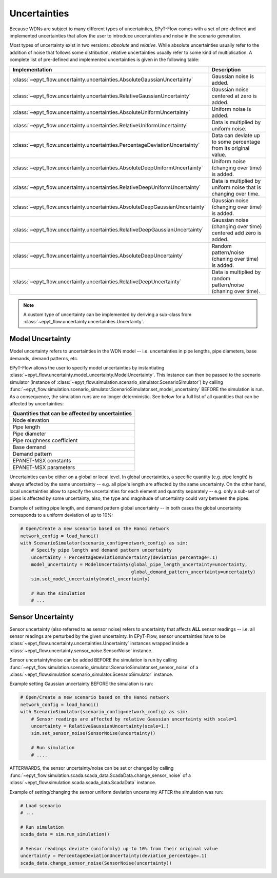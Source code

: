 .. _tut.uncertainty:

*************
Uncertainties
*************

Because WDNs are subject to many different types of uncertainties, EPyT-Flow comes with a set
of pre-defined and implemented uncertainties that allow the user to introduce uncertainties and
noise in the scenario generation.

Most types of uncertainty exist in two versions: *absolute* and *relative*.
While absolute uncertainties usually refer to the addition of noise that follows some distribution,
relative uncertainties usually refer to some kind of multiplication.
A complete list of pre-defined and implemented uncertainties is given in the following table:

+------------------------------------------------------------------------------------+----------------------------------------------------------------------+
| Implementation                                                                     |  Description                                                         |
+====================================================================================+======================================================================+
| :class:`~epyt_flow.uncertainty.uncertainties.AbsoluteGaussianUncertainty`          | Gaussian noise is added.                                             |
+------------------------------------------------------------------------------------+----------------------------------------------------------------------+
| :class:`~epyt_flow.uncertainty.uncertainties.RelativeGaussianUncertainty`          | Gaussian noise centered at zero is added.                            |
+------------------------------------------------------------------------------------+----------------------------------------------------------------------+
| :class:`~epyt_flow.uncertainty.uncertainties.AbsoluteUniformUncertainty`           | Uniform noise is added.                                              |
+------------------------------------------------------------------------------------+----------------------------------------------------------------------+
| :class:`~epyt_flow.uncertainty.uncertainties.RelativeUniformUncertainty`           | Data is multiplied by uniform noise.                                 |
+------------------------------------------------------------------------------------+----------------------------------------------------------------------+
| :class:`~epyt_flow.uncertainty.uncertainties.PercentageDeviationUncertainty`       | Data can deviate up to some percentage from its original value.      |
+------------------------------------------------------------------------------------+----------------------------------------------------------------------+
| :class:`~epyt_flow.uncertainty.uncertainties.AbsoluteDeepUniformUncertainty`       | Uniform noise (changing over time) is added.                         |
+------------------------------------------------------------------------------------+----------------------------------------------------------------------+
| :class:`~epyt_flow.uncertainty.uncertainties.RelativeDeepUniformUncertainty`       | Data is multiplied by uniform noise that is changing over time.      |
+------------------------------------------------------------------------------------+----------------------------------------------------------------------+
| :class:`~epyt_flow.uncertainty.uncertainties.AbsoluteDeepGaussianUncertainty`      | Gaussian noise (changing over time) is added.                        |
+------------------------------------------------------------------------------------+----------------------------------------------------------------------+
| :class:`~epyt_flow.uncertainty.uncertainties.RelativeDeepGaussianUncertainty`      | Gaussian noise (changing over time) centered add zero is added.      |
+------------------------------------------------------------------------------------+----------------------------------------------------------------------+
| :class:`~epyt_flow.uncertainty.uncertainties.AbsoluteDeepUncertainty`              | Random pattern/noise (chaning over time) is added.                   |
+------------------------------------------------------------------------------------+----------------------------------------------------------------------+
| :class:`~epyt_flow.uncertainty.uncertainties.RelativeDeepUncertainty`              | Data is multiplied by random pattern/noise (chaning over time).      |
+------------------------------------------------------------------------------------+----------------------------------------------------------------------+

.. note::

    A custom type of uncertainty can be implemented by deriving a sub-class from
    :class:`~epyt_flow.uncertainty.uncertainties.Uncertainty`.


.. _model_uncertainty:

Model Uncertainty
+++++++++++++++++

Model uncertainty refers to uncertainties in the WDN model -- i.e. uncertainties in pipe lengths,
pipe diameters, base demands, demand patterns, etc.

EPyT-Flow allows the user to specify model uncertainties by instantiating
:class:`~epyt_flow.uncertainty.model_uncertainty.ModelUncertainty`. This instance can then be passed
to the scenario simulator
(instance of :class:`~epyt_flow.simulation.scenario_simulator.ScenarioSimulator`) by calling
:func:`~epyt_flow.simulation.scenario_simulator.ScenarioSimulator.set_model_uncertainty` BEFORE
the simulation is run. As a consequence, the simulation runs are no longer deterministic.
See below for a full list of all quantities that can be affected by uncertainties:

+-------------------------------------------------+
| Quantities that can be affected by uncertainties|
+=================================================+
| Node elevation                                  |
+-------------------------------------------------+
| Pipe length                                     |
+-------------------------------------------------+
| Pipe diameter                                   |
+-------------------------------------------------+
| Pipe roughness coefficient                      |
+-------------------------------------------------+
| Base demand                                     |
+-------------------------------------------------+
| Demand pattern                                  |
+-------------------------------------------------+
| EPANET-MSX constants                            |
+-------------------------------------------------+
| EPANET-MSX parameters                           |
+-------------------------------------------------+

Uncertainties can be either on a global or local level.
In global uncertainties, a specific quantity (e.g. pipe length) is always affected by the
same uncertainty -- e.g. all pipe's length are affected by the same uncertainty.
On the other hand, local uncertainties allow to specify the uncertainties for each element
and quantity separately -- e.g. only a sub-set of pipes is affected by some uncertainty,
also, the type and magnitude of uncertainty could vary between the pipes. 

Example of setting pipe length, and demand pattern global uncertainty -- in both cases the
global uncertainty corresponds to a uniform deviation of up to 10%:

.. code-block:: python

    # Open/Create a new scenario based on the Hanoi network
    network_config = load_hanoi()
    with ScenarioSimulator(scenario_config=network_config) as sim:
        # Specify pipe length and demand pattern uncertainty
        uncertainty = PercentageDeviationUncertainty(deviation_percentage=.1)
        model_uncertainty = ModelUncertainty(global_pipe_length_uncertainty=uncertainty,
                                             global_demand_pattern_uncertainty=uncertainty)
        sim.set_model_uncertainty(model_uncertainty)

        # Run the simulation
        # ...


.. _sensor_uncertainty:

Sensor Uncertainty
++++++++++++++++++

Sensor uncertainty (also referred to as sensor noise) refers to uncertainty that affects **ALL**
sensor readings -- i.e. all sensor readings are perturbed by the given uncertainty.
In EPyT-Flow, sensor uncertainties have to be
:class:`~epyt_flow.uncertainty.uncertainties.Uncertainty` instances wrapped inside a
:class:`~epyt_flow.uncertainty.sensor_noise.SensorNoise` instance.

Sensor uncertainty/noise can be added BEFORE the simulation is run by calling
:func:`~epyt_flow.simulation.scenario_simulator.ScenarioSimulator.set_sensor_noise` of a
:class:`~epyt_flow.simulation.scenario_simulator.ScenarioSimulator` instance.

Example setting Gaussian uncertainty BEFORE the simulation is run:

.. code-block:: python

    # Open/Create a new scenario based on the Hanoi network
    network_config = load_hanoi()
    with ScenarioSimulator(scenario_config=network_config) as sim:
        # Sensor readings are affected by relative Gaussian uncertainty with scale=1
        uncertainty = RelativeGaussianUncertainty(scale=1.)
        sim.set_sensor_noise(SensorNoise(uncertainty))

        # Run simulation
        # ....

AFTERWARDS, the sensor uncertainty/noise can be set or changed by calling
:func:`~epyt_flow.simulation.scada.scada_data.ScadaData.change_sensor_noise` of a
:class:`~epyt_flow.simulation.scada.scada_data.ScadaData` instance.

Example of setting/changing the sensor uniform deviation uncertainty AFTER the
simulation was run:

.. code-block:: python

    # Load scenario
    # ...

    # Run simulation
    scada_data = sim.run_simulation()

    # Sensor readings deviate (uniformly) up to 10% from their original value
    uncertainty = PercentageDeviationUncertainty(deviation_percentage=.1)
    scada_data.change_sensor_noise(SensorNoise(uncertainty))